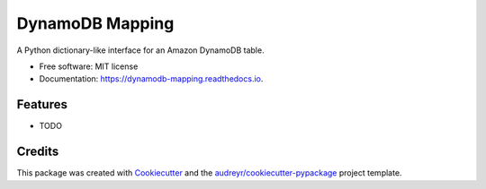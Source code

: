 ================
DynamoDB Mapping
================


.. image:: https://img.shields.io/pypi/v/dynamodb_mapping.svg
        :target: https://pypi.python.org/pypi/dynamodb_mapping

.. image:: https://img.shields.io/travis/mrtj/dynamodb_mapping.svg
        :target: https://travis-ci.com/mrtj/dynamodb_mapping

.. image:: https://readthedocs.org/projects/dynamodb-mapping/badge/?version=latest
        :target: https://dynamodb-mapping.readthedocs.io/en/latest/?version=latest
        :alt: Documentation Status


.. image:: https://pyup.io/repos/github/mrtj/dynamodb_mapping/shield.svg
     :target: https://pyup.io/repos/github/mrtj/dynamodb_mapping/
     :alt: Updates



A Python dictionary-like interface for an Amazon DynamoDB table.


* Free software: MIT license
* Documentation: https://dynamodb-mapping.readthedocs.io.


Features
--------

* TODO

Credits
-------

This package was created with Cookiecutter_ and the `audreyr/cookiecutter-pypackage`_ project template.

.. _Cookiecutter: https://github.com/audreyr/cookiecutter
.. _`audreyr/cookiecutter-pypackage`: https://github.com/audreyr/cookiecutter-pypackage
